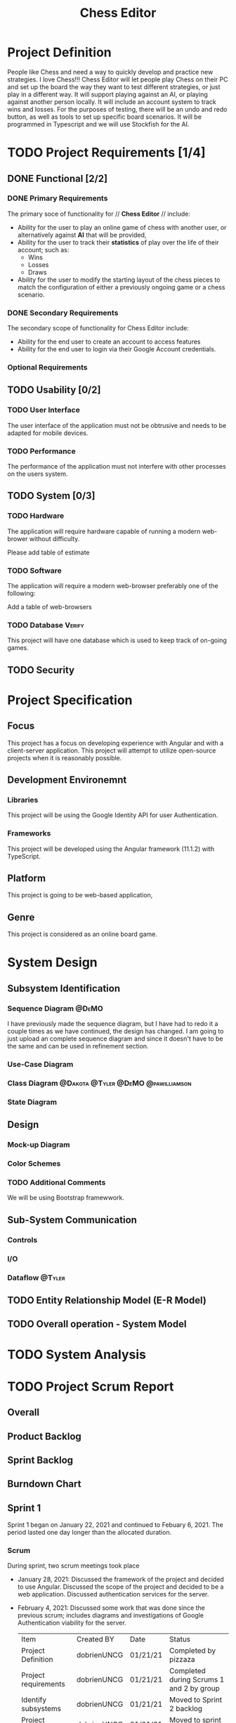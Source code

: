 #+TITLE: Chess Editor
#+TAGS: @DeMO @pizzaza @Tyler @Dakota @pawilliamson
* Project Definition
People like Chess and need a way to quickly develop and practice new strategies. I love
Chess!!! Chess Editor will let people play Chess on their PC and set up the board the
way they want to test different strategies, or just play in a different way. It will support
playing against an AI, or playing against another person locally. It will include an account
system to track wins and losses. For the purposes of testing, there will be an undo and
redo button, as well as tools to set up specific board scenarios. It will be programmed in
Typescript and we will use Stockfish for the AI.
* TODO Project Requirements [1/4]
** DONE Functional [2/2]
*** DONE Primary Requirements
    The primary soce of functionality for // *Chess Editor* // include:
    - Ability for the user to play an online game of chess with
      another user, or alternatively against *AI* that will be
      provided,
    - Ability for the user to track their *statistics* of play over
      the life of their account; such as:
      - Wins
      - Losses
      - Draws
    - Ability for the user to modify the starting layout of the chess
      pieces to match the configuration of either a previously ongoing
      game or a chess scenario.
*** DONE Secondary Requirements
    The secondary scope of functionality for Chess Editor include:
    - Ability for the end user to create an account to access features
    - Ability for the end user to login via their Google Account credentials.
*** Optional Requirements
** TODO Usability [0/2]
*** TODO User Interface
    The user interface of the application must not be obtrusive and
    needs to be adapted for mobile devices.
*** TODO Performance
    The performance of the application must not interfere with other
    processes on the users system.
** TODO System [0/3]
*** TODO Hardware
    The application will require hardware capable of running a modern web-brower without difficulty.
    :DESC:
    Please add table of estimate
    :END:
*** TODO Software
    The application will require a modern web-browser preferably one of the following:
    :DESC:
    Add a table of web-browsers
    :END:
*** TODO Database                                                    :Verify:
    This project will have one database which is used to keep track of on-going games.
** TODO Security

* Project Specification
** Focus 
   This project has a focus on developing experience with Angular and
   with a client-server application. This project will attempt to utilize
   open-source projects when it is reasonably possible.

** Development Environemnt
*** Libraries
    This project will be using the Google Identity API for user Authentication.
*** Frameworks
    This project will be developed using the Angular framework (11.1.2)
    with TypeScript.
** Platform
   This project is going to be web-based application,
** Genre
   This project is considered as an online board game.
* System Design
** Subsystem Identification
*** Sequence Diagram                                                  :@DeMO:
    :WHY:
    I have previously made the sequence diagram, but I have had to redo it a couple times
    as we have continued, the design has changed. I am going to just upload an complete 
    sequence diagram and since it doesn't have to be the same and can be used in refinement
    section.
    :END:
*** Use-Case Diagram
    
*** Class Diagram                        :@Dakota:@Tyler:@DeMO:@pawilliamson:

*** State Diagram
** Design 
*** Mock-up Diagram
*** Color Schemes
*** TODO Additional Comments
    We will be using Bootstrap framewwork.
** Sub-System Communication
*** Controls
*** I/O
*** Dataflow                                                         :@Tyler:
** TODO Entity Relationship Model (E-R Model)
** TODO Overall operation - System Model
* TODO System Analysis

* TODO Project Scrum Report
** Overall
** Product Backlog
** Sprint Backlog
** Burndown Chart
** Sprint 1
   Sprint 1 began on January 22, 2021 and continued to Febuary
   6, 2021. The period lasted one day longer than the allocated duration.
*** Scrum 
    During sprint, two scrum meetings took place
    - January 28, 2021: Discussed the framework of the project and
      decided to use Angular. Discussed the scope of the project and
      decided to be a web application. Discussed authentication
      services for the server.
    - February 4, 2021: Discussed some work that was done since the
      previous scrum; includes diagrams and investigations of Google
      Authentication viability for the server.
      
      | Item                  | Created BY  | Date     | Status                                   |
      | Project Definition    | dobrienUNCG | 01/21/21 | Completed by pizzaza                     |
      | Project requirements  | dobrienUNCG | 01/21/21 | Completed during Scrums 1 and 2 by group |
      | Identify subsystems   | dobrienUNCG | 01/21/21 | Moved to Sprint 2 backlog                |
      | Project Specification | dobrienUNCG | 01/21/21 | Moved to sprint 2 backlog                |

* TODO Subsystems [/]
** TODO Chess Game [0/7]                                     :@Tyler:@Dakota:
*** TODO Initial Design and Model
*** TODO Data Dictionary
*** TODO Revisions (Refinement)
*** TODO Scrum Backlog
    | Task                           | On | Assigned To   | Completed On |
    | ---------------------------    | -- | ------------  | -----------  |
    | Generate Chessboard            |    | Tyler, Dakota |              |
    | Chess Pieces                   |    |               |              |
    | Movement                       |    |               |              |
    | Movement and player interfaces |    |               |              |
    | Display Board                  |    |               |              |
    | Drag and move piece`           |    |               |              |
    | Validate Moves                 |    |               |              |
    | Detect Check                   |    |               |              |
    | Detect Win                     |    |               |              |
**** TODO User Story Categories                                       :@DeMO:
*** TODO Coding
****  Language
*** TODO User Training
*** TODO Testing
** TODO User Authentication [0/7]                             :@pawilliamson:
*** TODO Initial Design and Model
*** TODO Data Model
*** TODO Refinement
*** TODO Scrum Backlog
**** TODO User Story Categories                                       :@DeMO:
*** TODO Coding
*** TODO User Training
*** TODO Testing
** TODO Server - Client [0/7]                                        :@Tyler:
*** TODO Initial Design and Model
*** TODO Data Dictionary
*** TODO Refinement
*** TODO Scrum Backlog
*** TODO Coding
*** TODO User Training
*** TODO Testing
** TODO Computer Opponent  [0/7]                                      :@DeMO:
*** TODO Initial Design and Model
*** TODO Data Dictionary
*** TODO Refinement
*** TODO Scrum Backlog
**** TODO User Story Categories
*** TODO Coding
*** TODO User Training
*** TODO Testing
* TODO Complete System
** TODO Final Product
** TODO Source code and user manual + Technical Report
*** TODO GitHub
** TODO Evaluation by client and instructor

** TODO Team Member Description
   Our team consists of five members: Dakota Simpkins, Tyler Wallshleger,
   Devin O'Brien, Preston Williamson, and Brandon Kyle.
*** Dakota Simpkins
*** Tyler Wallshleger
*** Devin O'Brien
*** Preston Williamson
*** Brandon Kyle
